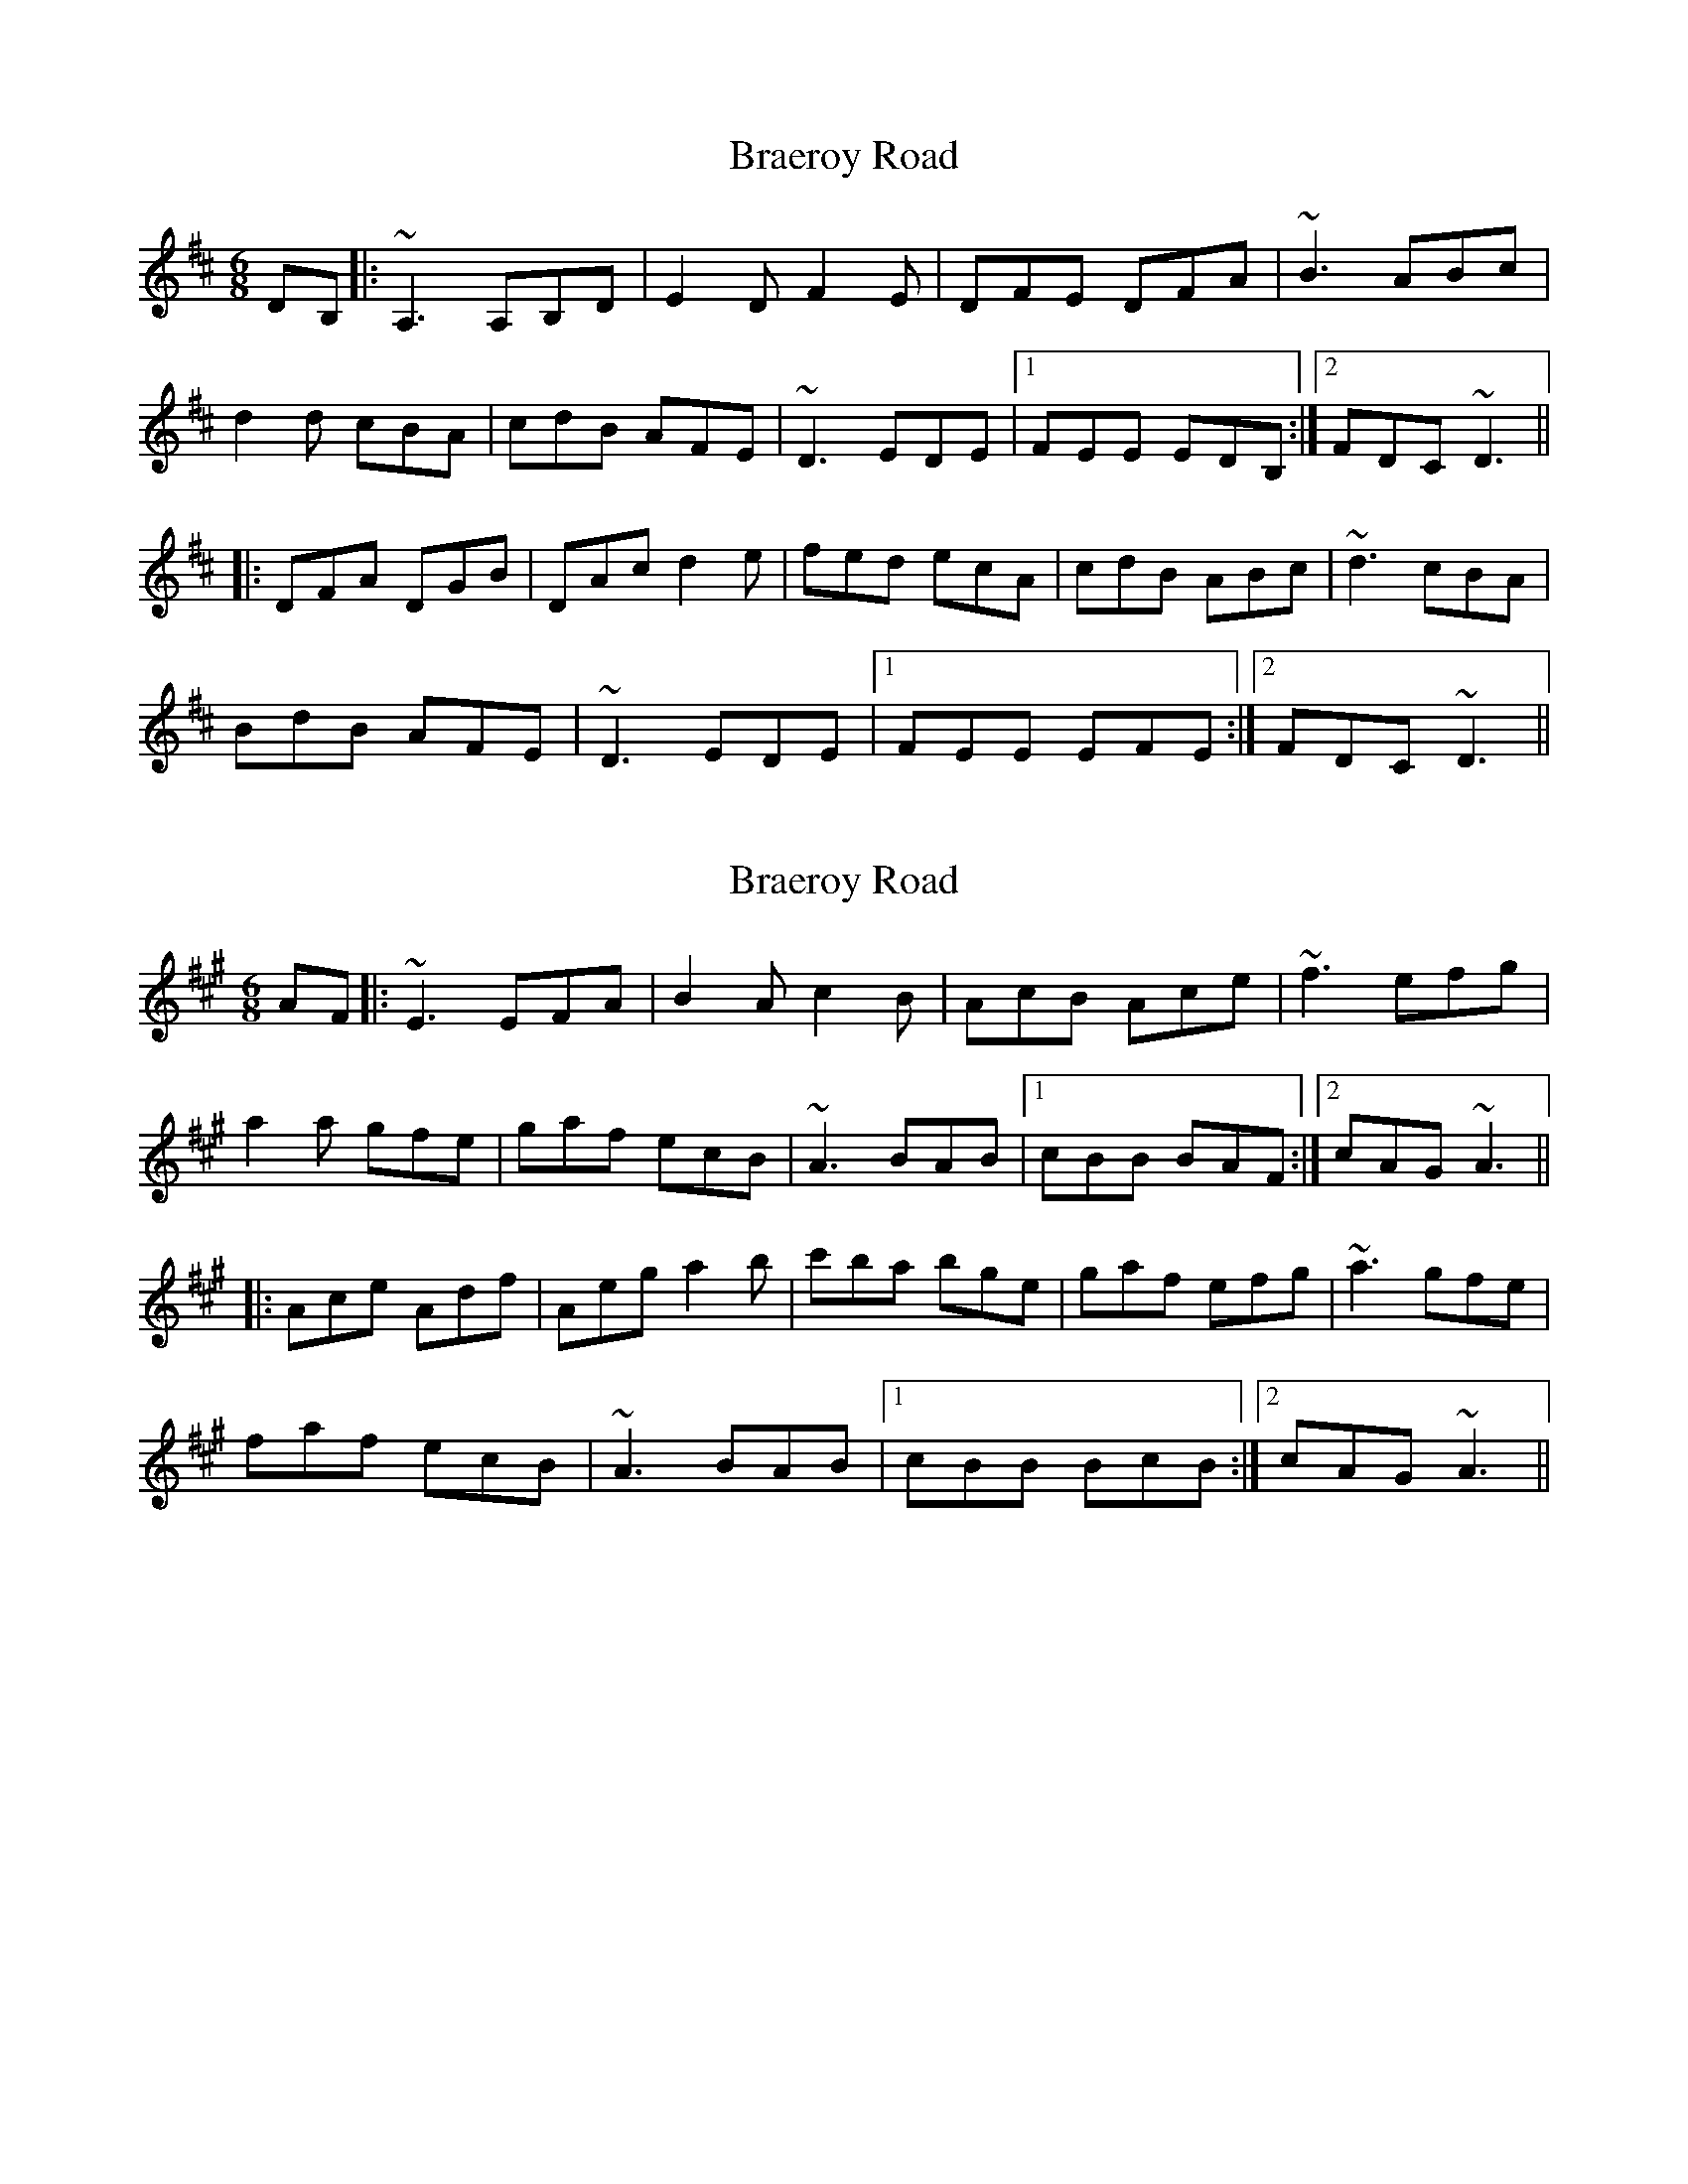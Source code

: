 X: 1
T: Braeroy Road
Z: bdh
S: https://thesession.org/tunes/8982#setting8982
R: jig
M: 6/8
L: 1/8
K: Dmaj
DB,|: ~A,3 A,B,D | E2D F2E | DFE DFA | ~B3 ABc |
d2d cBA | cdB AFE | ~D3 EDE |1 FEE EDB, :|2 FDC ~D3 ||
|: DFA DGB | DAc d2e | fed ecA | cdB ABc | ~d3 cBA |
BdB AFE | ~D3 EDE |1 FEE EFE :|2 FDC ~D3 ||
X: 2
T: Braeroy Road
Z: bdh
S: https://thesession.org/tunes/8982#setting19811
R: jig
M: 6/8
L: 1/8
K: Amaj
AF |: ~E3 EFA | B2A c2B | AcB Ace | ~f3 efg |a2a gfe | gaf ecB | ~A3 BAB |1 cBB BAF :|2 cAG ~A3 |||: Ace Adf | Aeg a2b | c'ba bge | gaf efg | ~a3 gfe |faf ecB | ~A3 BAB |1 cBB BcB :|2 cAG ~A3 ||
